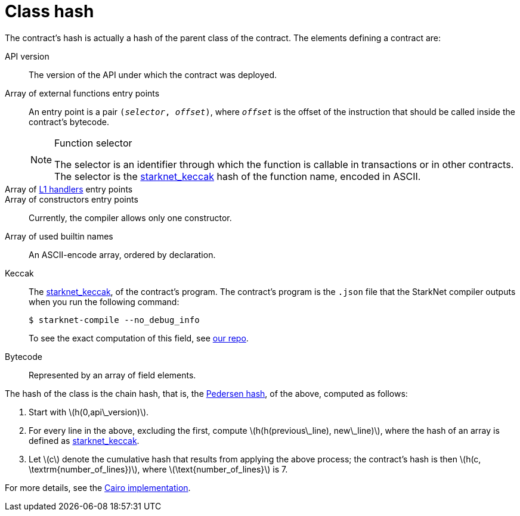 [id="contract_hash"]
= Class hash
:stem: latexmath

The contract's hash is actually a hash of the parent class of the contract. The elements defining a contract are:

API version:: The version of the API under which the contract was deployed.
Array of external functions entry points:: An entry point is a pair `(_selector_, _offset_)`, where `_offset_` is the offset of the instruction that should be called inside the contract's bytecode.
+
.Function selector
[NOTE]
====
The selector is an identifier through which the function is callable in transactions or in other contracts. The selector is the xref:../Hashing/hash-functions.adoc#starknet-keccak[starknet_keccak] hash of the function name, encoded in ASCII.
====
Array of https://www.cairo-lang.org/docs/hello_starknet/l1l2.html#receiving-a-message-from-l1[L1 handlers] entry points::
Array of constructors entry points:: Currently, the compiler allows only one constructor.
Array of used builtin names:: An ASCII-encode array, ordered by declaration.
Keccak:: The xref:../Hashing/hash-functions.adoc#starknet-keccak[starknet_keccak], of the contract's program. The contract's program is the `.json` file that the StarkNet compiler outputs when you run the following command:
+
[source,shell]
----
$ starknet-compile --no_debug_info
----
+
To see the exact computation of this field, see https://github.com/starkware-libs/cairo-lang/blob/7712b21fc3b1cb02321a58d0c0579f5370147a8b/src/starkware/starknet/core/os/contract_hash.py#L116[our repo].
Bytecode:: Represented by an array of field elements.

The hash of the class is the chain hash, that is, the xref:../Hashing/hash-functions.adoc#pedersen-hash[Pedersen hash], of the above, computed as follows:

. Start with stem:[$h(0,api\_version)$].
. For every line in the above, excluding the first, compute stem:[$h(h(previous\_line), new\_line)$], where the hash of an array is defined as xref:../Hashing/hash-functions.adoc#starknet-keccak[starknet_keccak].
. Let stem:[$c$] denote the cumulative hash that results from applying the above process; the contract's hash is then stem:[$h(c, \textrm{number_of_lines})$], where stem:[$\text{number_of_lines}$] is 7.

For more details, see the https://github.com/starkware-libs/cairo-lang/blob/7712b21fc3b1cb02321a58d0c0579f5370147a8b/src/starkware/starknet/core/os/contracts.cairo#L47[Cairo implementation].
